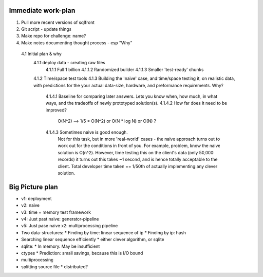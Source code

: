 Immediate work-plan
-----------------------

1. Pull more recent versions of sqlfront
2. Git script - update things
3. Make repo for challenge: name?
4. Make notes documenting thought process - esp "Why"
  4.1 Initial plan & why
    4.1.1 deploy data - creating raw files
      4.1.1.1 Full 1 billion
      4.1.1.2 Randomized builder
      4.1.1.3 Smaller 'test-ready' chunks
    4.1.2 Time/space test tools
    4.1.3 Building the 'naive' case, and time/space testing it, on realistic data, with predictions for the your actual data-size, hardware, and preformance requirements. Why?
      4.1.4.1 Baseline for comparing later answers. Lets you know when, how much, in what ways, and the tradeoffs of newly prototyped solution(s).
      4.1.4.2 How far does it need to be improved?
			O(N^2) --> 1/5 * O(N^2) or O(N * log N) or O(N) ?
      4.1.4.3 Sometimes naive is good enough.
			Not for this task, but in more 'real-world' cases - the
			naive approach turns out to work out for the conditions
			in front of you. For example, problem, know the naive solution is O(n^2).
			However, time testing this on the client's data (only 50,000 records)
			it turns out this takes ~1 second, and is hence totally acceptable
			to the client. Total developer time taken == 1/50th of actually implementing
			any clever solution.

			
Big Picture plan
------------------
- v1: deployment
- v2: naive
- v3: time + memory test framework
- v4: Just past naive: generator-pipeline
- v5: Just pase naive x2: multiprocessing pipeline
- Two data-structures:
  * Finding by time: linear sequence of ip
  * Finding by ip: hash
- Searching linear sequence efficiently
  * either clever algorithm, or sqlite
- sqlite:
  * In memory. May be insufficient
- ctypes
  * Prediction: small savings, because this is I/O bound
- multiprocessing
- splitting source file
  * distributed?